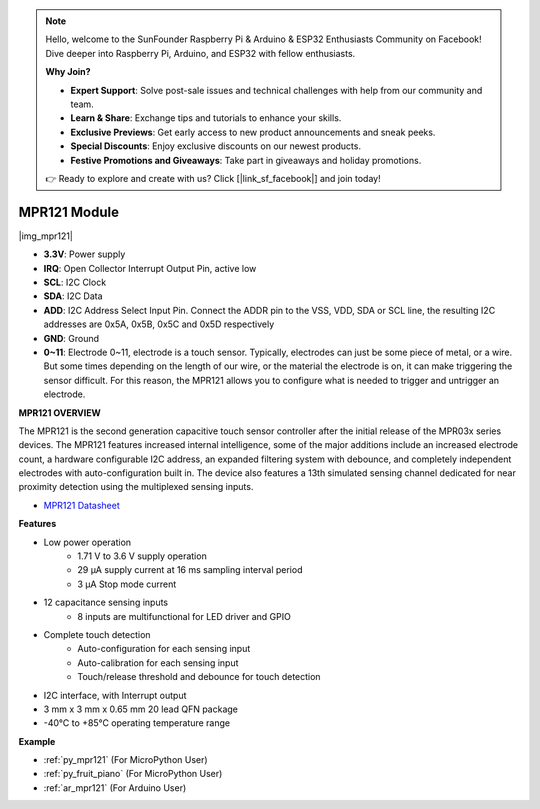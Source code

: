 .. note::

    Hello, welcome to the SunFounder Raspberry Pi & Arduino & ESP32 Enthusiasts Community on Facebook! Dive deeper into Raspberry Pi, Arduino, and ESP32 with fellow enthusiasts.

    **Why Join?**

    - **Expert Support**: Solve post-sale issues and technical challenges with help from our community and team.
    - **Learn & Share**: Exchange tips and tutorials to enhance your skills.
    - **Exclusive Previews**: Get early access to new product announcements and sneak peeks.
    - **Special Discounts**: Enjoy exclusive discounts on our newest products.
    - **Festive Promotions and Giveaways**: Take part in giveaways and holiday promotions.

    👉 Ready to explore and create with us? Click [|link_sf_facebook|] and join today!

.. _cpn_mpr121:

MPR121 Module
===========================

|img_mpr121|


* **3.3V**: Power supply
* **IRQ**: Open Collector Interrupt Output Pin, active low
* **SCL**: I2C Clock
* **SDA**: I2C Data
* **ADD**: I2C Address Select Input Pin. Connect the ADDR pin to the VSS, VDD, SDA or SCL line, the resulting I2C addresses are 0x5A, 0x5B, 0x5C and 0x5D respectively
* **GND**: Ground
* **0~11**: Electrode 0~11, electrode is a touch sensor. Typically, electrodes can just be some piece of metal, or a wire. But some times depending on the length of our wire, or the material the electrode is on, it can make triggering the sensor difficult. For this reason, the MPR121 allows you to configure what is needed to trigger and untrigger an electrode.

**MPR121 OVERVIEW**

The MPR121 is the second generation capacitive touch sensor controller after
the initial release of the MPR03x series devices. The MPR121 features
increased internal intelligence, some of the major additions include an
increased electrode count, a hardware configurable I2C address, an
expanded filtering system with debounce, and completely independent
electrodes with auto-configuration built in. The device also features a 13th
simulated sensing channel dedicated for near proximity detection using the
multiplexed sensing inputs.

* `MPR121 Datasheet <https://cdn-shop.adafruit.com/datasheets/MPR121.pdf>`_

**Features**

* Low power operation
    • 1.71 V to 3.6 V supply operation
    • 29 μA supply current at 16 ms sampling interval period
    • 3 μA Stop mode current
* 12 capacitance sensing inputs
    • 8 inputs are multifunctional for LED driver and GPIO
* Complete touch detection
    • Auto-configuration for each sensing input
    • Auto-calibration for each sensing input
    • Touch/release threshold and debounce for touch detection
* I2C interface, with Interrupt output
* 3 mm x 3 mm x 0.65 mm 20 lead QFN package
* -40°C to +85°C operating temperature range



**Example**

* :ref:`py_mpr121` (For MicroPython User)
* :ref:`py_fruit_piano` (For MicroPython User)
* :ref:`ar_mpr121` (For Arduino User)